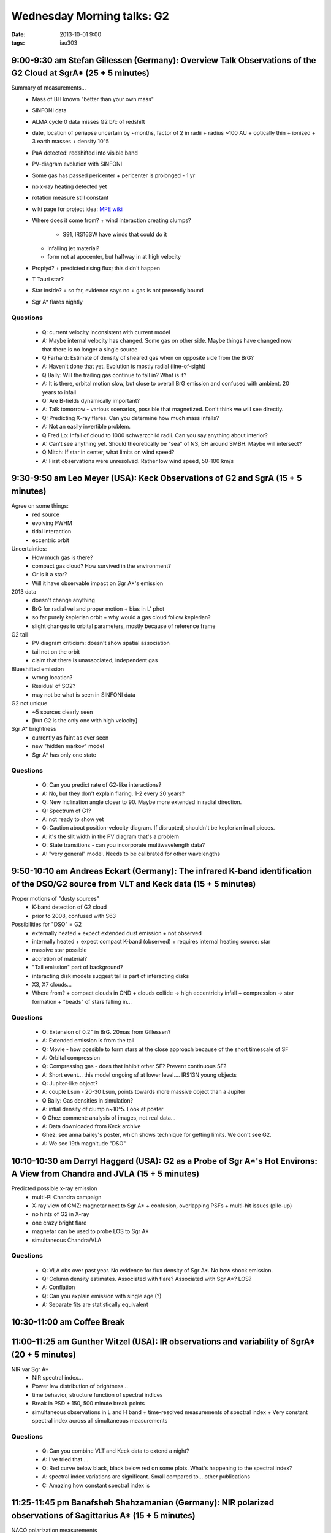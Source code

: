 Wednesday Morning talks: G2
===========================
:date: 2013-10-01 9:00
:tags: iau303

9:00-9:30 am Stefan Gillessen (Germany): Overview Talk Observations of the G2 Cloud at SgrA* (25 + 5 minutes)
-------------------------------------------------------------------------------------------------------------

.. image:: |static|/iau303/images/gillessen.jpg
    :width: 800px

Summary of measurements...
 * Mass of BH known "better than your own mass" 
 * SINFONI data
 * ALMA cycle 0 data misses G2 b/c of redshift
 * date, location of periapse uncertain by ~months, factor of 2 in radii
   + radius ~100 AU
   + optically thin
   + ionized
   + 3 earth masses
   + density 10^5
 * PaA detected!  redshifted into visible band
 * PV-diagram evolution with SINFONI
 * Some gas has passed pericenter
   + pericenter is prolonged - 1 yr
 * no x-ray heating detected yet
 * rotation measure still constant
 * wiki page for project idea: `MPE wiki <https://wiki.mpe.mpg.de/gascloud>`__
 * Where does it come from?
   + wind interaction creating clumps?

     - S91, IRS16SW have winds that could do it

   + infalling jet material?
   + form not at apocenter, but halfway in at high velocity
 * Proplyd?
   + predicted rising flux; this didn't happen
 * T Tauri star?
 * Star inside?
   + so far, evidence says no
   + gas is not presently bound
 * Sgr A* flares nightly

Questions
~~~~~~~~~

 * Q: current velocity inconsistent with current model
 * A: Maybe internal velocity has changed.  Some gas on other side.  Maybe
   things have changed now that there is no longer a single source
 
 * Q Farhard: Estimate of density of sheared gas when on opposite side from the
   BrG?
 * A: Haven't done that yet.  Evolution is mostly radial (line-of-sight)

 * Q Bally: Will the trailing gas continue to fall in?  What is it?
 * A: It is there, orbital motion slow, but close to overall BrG emission and
   confused with ambient.  20 years to infall

 * Q: Are B-fields dynamically important?
 * A: Talk tomorrow - various scenarios, possible that magnetized.  Don't think
   we will see directly.

 * Q: Predicting X-ray flares.  Can you determine how much mass infalls?
 * A: Not an easily invertible problem.

 * Q Fred Lo: Infall of cloud to 1000 schwarzchild radii.  Can you say anything about
   interior?
 * A: Can't see anything yet.  Should theoretically be "sea" of NS, BH around
   SMBH.  Maybe will intersect?

 * Q Mitch:  If star in center, what limits on wind speed?
 * A: First observations were unresolved.  Rather low wind speed, 50-100 km/s

9:30-9:50 am Leo Meyer (USA): Keck Observations of G2 and SgrA (15 + 5 minutes)
-------------------------------------------------------------------------------

.. image:: |static|/iau303/images/meyer.jpg
    :width: 800px

Agree on some things:
 * red source
 * evolving FWHM
 * tidal interaction
 * eccentric orbit

Uncertainties:
 * How much gas is there?
 * compact gas cloud?  How survived in the environment?
 * Or is it a star?
 * Will it have observable impact on Sgr A*'s emission

2013 data
 * doesn't change anything
 * BrG for radial vel and proper motion 
   + bias in L' phot
 * so far purely keplerian orbit
   + why would a gas cloud follow keplerian?
 * slight changes to orbital parameters, mostly because of reference frame

G2 tail
 * PV diagram criticism: doesn't show spatial association
 * tail not on the orbit
 * claim that there is unassociated, independent gas 

Blueshifted emission
 * wrong location?
 * Residual of SO2?
 * may not be what is seen in SINFONI data

G2 not unique
 * ~5 sources clearly seen
 * [but G2 is the only one with high velocity]

Sgr A* brightness
 * currently as faint as ever seen
 * new "hidden markov" model
 * Sgr A* has only one state

Questions
~~~~~~~~~
 * Q: Can you predict rate of G2-like interactions?
 * A: No, but they don't explain flaring.  1-2 every 20 years?

 * Q: New inclination angle closer to 90.  Maybe more extended in radial direction.
 
 * Q: Spectrum of G1?
 * A: not ready to show yet

 * Q: Caution about position-velocity diagram.  If disrupted, shouldn't be
   keplerian in all pieces.
 * A: it's the slit width in the PV diagram that's a problem

 * Q: State transitions - can you incorporate multiwavelength data?
 * A: "very general" model.  Needs to be calibrated for other wavelengths


9:50-10:10 am Andreas Eckart (Germany): The infrared K-band identification of the DSO/G2 source from VLT and Keck data (15 + 5 minutes)
---------------------------------------------------------------------------------------------------------------------------------------

.. image:: |static|/iau303/images/eckart.jpg
    :width: 800px

Proper motions of "dusty sources"
 * K-band detection of G2 cloud
 * prior to 2008, confused with S63

Possibilities for "DSO" = G2
 * externally heated
   + expect extended dust emission
   + not observed
 * internally heated
   + expect compact K-band (observed)
   + requires internal heating source: star
 * massive star possible
 * accretion of material?
 * "Tail emission" part of background?
 * interacting disk models suggest tail is part of interacting disks
 * X3, X7 clouds...
 * Where from? 
   + compact clouds in CND
   + clouds collide -> high eccentricity infall
   + compression -> star formation
   + "beads" of stars falling in...

Questions
~~~~~~~~~
 * Q: Extension of 0.2" in BrG.  20mas from Gillessen?
 * A: Extended emission is from the tail

 * Q: Movie - how possible to form stars at the close approach because of the
   short timescale of SF
 * A: Orbital compression

 * Q: Compressing gas - does that inhibit other SF?  Prevent continuous SF?
 * A: Short event... this model ongoing sf at lower level.... IRS13N young
   objects

 * Q: Jupiter-like object?
 * A: couple Lsun - 20-30 Lsun, points towards more massive object than a Jupiter

 * Q Bally: Gas densities in simulation?
 * A: intial density of clump n~10^5.  Look at poster

 * Q Ghez comment: analysis of images, not real data...
 * A: Data downloaded from Keck archive
 * Ghez: see anna bailey's poster, which shows technique for getting limits.
   We don't see G2.
 * A: We see 19th magnitude "DSO"

10:10-10:30 am Darryl Haggard (USA): G2 as a Probe of Sgr A*'s Hot Environs: A View from Chandra and JVLA (15 + 5 minutes)
--------------------------------------------------------------------------------------------------------------------------

.. image:: |static|/iau303/images/haggard.jpg
    :width: 800px

Predicted possible x-ray emission
 * multi-PI Chandra campaign
 * X-ray view of CMZ: magnetar next to Sgr A*
   + confusion, overlapping PSFs
   + multi-hit issues (pile-up)
 * no hints of G2 in X-ray
 * one crazy bright flare
 * magnetar can be used to probe LOS to Sgr A*
 * simultaneous Chandra/VLA

Questions
~~~~~~~~~
 * Q: VLA obs over past year.  No evidence for flux density of Sgr A*.  No bow
   shock emission.
 
 * Q: Column density estimates.  Associated with flare?  Associated with Sgr A*?  LOS?
 * A: Conflation

 * Q: Can you explain emission with single age (?)
 * A: Separate fits are statistically equivalent


10:30-11:00 am Coffee Break
---------------------------

11:00-11:25 am Gunther Witzel (USA): IR observations and variability of SgrA* (20 + 5 minutes)
----------------------------------------------------------------------------------------------
NIR var Sgr A*
 * NIR spectral index...
 * Power law distribution of brightness...
 * time behavior, structure function of spectral indices
 * Break in PSD
   + 150, 500 minute break points
 * simultaneous observations in L and H band
   + time-resolved measurements of spectral index
   + Very constant spectral index across all simultaneous measurements

Questions
~~~~~~~~~

 * Q: Can you combine VLT and Keck data to extend a night?
 * A: I've tried that....

 * Q: Red curve below black, black below red on some plots.  What's happening
   to the spectral index? 
 * A: spectral index variations are significant.  Small compared to... other
   publications

 * C: Amazing how constant spectral index is


11:25-11:45 pm Banafsheh Shahzamanian (Germany): NIR polarized observations of Sagittarius A* (15 + 5 minutes)
--------------------------------------------------------------------------------------------------------------
NACO polarization measurements
 * Sgr A* highly polarized
 * Polarized flux density has lognormal + power-law distr.
 * polarization and total flux density (weakly) anticorrelated
   + adding noise flattens correlation
   + confirms real... >3-sigma detection
 * theory: depolarization at high flux comes from relativistic boosting

Questions
~~~~~~~~~
 * Q: How does anticorrelation fit with the explanation of high-flux -> high pol?
 * A: Highly polarized flux is from bright flares at high total flux densities
      [I didn't understand]

 * Q Fred Lo: Any idea what radius flares are coming from?
 * A: 6 Schwarzchild radii in the model
 * Q: What constraints?
 * A: (from audience) variability timescale

 * Q: Is there a preferred vector position angle?
 * A: ...?

 * Q Sacha: Anticorrelation between "degree of correlation" and "flux"
   translates between polarized flux and total emission.  We have interpreted
   as different components of an outflow, bright and high degree of
   polarization and faint with low degree of poln.  Is this consistent?
 
 * Q: 40-50% of time, flux is noise-dominated.  Could there be noise-dominated
   state bias?
 * A: We have tested by adding noise

 * Q: Would individual flares track up and down the anticorrelation?  Or is it
   only for large # of flares?
 * A: only for composite.

 * Q Mitch: What kind of correlation do you see related to position angle?
 * A: Not included in our analysis

11:45-12:05 pm Kazunori Akiyama (Japan): Long-term monitoring of Sgr A* at 43GHz with VERA and KVN+VERA (15 + 5 minutes)
------------------------------------------------------------------------------------------------------------------------
Sgr A* with VLBI
 * larger at lower frequencies
 * variability correlated with spectral index
 * single component for 3 years
   + size not correlated with radio flux 
 * flares come from component emerging from optically thick region?
 * Flares with G2?  
   + maybe detected bowshock?
 * VERA shows consistent major axis size
 * KVN + VERA: comparable to VLBA

Questions
~~~~~~~~~

 * Q: Variation of intrinsic size with flux... difficult measurement to make.
   VLA+ALMA observations of radio flares requires relativistic...

 * Q: HET hasn't passed 10% of material (??)

 * Q: Size doesn't increase with flux.  But that's interstellar scattering
   size.  Could intrinsic size have changed by 10-15% without being detected?
 * A: ???

 * Q Fred Lo: intrinsic size measured.  Any elongation/ellipticity?
 * A: Just a 1-dimensional measurement

12:05-12:25 pm Salomé Dibi (Netherlands): Exploring plasma behavior around Sgr A*
---------------------------------------------------------------------------------
Sgr A* in context...
 * only flaring AGN
 * discussion of particle distrbution related to SED & state
 * accretion flow injecting electrons into plasma
 * nonthermal synchrotron with cooling break is best distribution

Questions
~~~~~~~~~
 * Q Broderick: Should be able to produce both observed features of flares...
 * A: Tried to reproduce spectral index.  Flaring in infrared could provide
   strong constraints
 * Q: Spectral index should evolve in your model, but we heard that it is not
   changing

 * C: Radio spectrum has gone even lower... falls on power law, useful for
   modeling.  Makes deviation even more severe.

 * C: spectral index measurements - flares measured with spectral indices don't
   have X-ray counterparts.  Maybe X-ray bright flares may have non-constant
   spectral indices.

 * C: Fit within 2 R_G, so radio is not relevant (optically thick)

 * Q Ostriker: 1-zone model.  What is the geometry?
 * Event close to BH.

12:25-12:45 pm Jim Moran (USA): History of High Resolution Imaging of SgrA* (15+5 min)
--------------------------------------------------------------------------------------
History
 * 1951 Cygnus A: resolved double 
 * looking for compact structure in HII regions with 35km Green Bank
   interferometer
 * simple observation -> 0.1" size, 10^7K T_B
 * OVRO group found HII regions, but searching for BH, Balick & Brown searching
   for HII and found SMBH
   + Fred Lo 3.7cm found Sgr A*, T_B ~ 10^8K, <0.02"
 * Jodrell Bank -> size ~ freq^-2
 * Fish et al: early 1.3mm VLBI
   + consistent with Gaussian or annulus
 * annular radii not at all constrained by short baselines

Questions
~~~~~~~~~

 * C Fred Lo: Explanation of series of events.  Obstacle for detecting
   structure of Sgr A* is scattering.
 * If you can characterize the Gaussian interstellar scattering, you could in
   principle deconvolve

 * C Farhad: Variability of Sgr A* is a problem.  230 GHz has high, hourly
   variability
 * Goal should be testing models on 10min timescales

Discussion Section
------------------
 * We agree on some things:
   + source is infalling
   + L-band source
   + Br-G detected
 * Controversy:

   + K-band detection is controversial.  Can we sort that out?  If it's there,
     will it change interpretation a lot?
 * K-band source would be compatible with hot dust.  H-band is the real
   discriminator

 * What is the source we detect?  There are K-band sources, but their natures
   are unclear
 * Extinction makes it extra hard

 * Ghez: What is G2?  Very similar to S-star orbits.  Orbital characteristics
   of binary exchange.  Perhaps just a close binary, soon to form an S-star?
   Tidally disrupt atmosphere, but be a star underneath

   + Problem: star not that big.  If it's a star, very cool star dominated by
     dust, difficult to detect.
 * Closest approach is no closer than S-stars
   + orbit also matches disk
 * Dusty, looks like an S-star
   + No, it is a GAS source, not a dust source.  Gas is directly detected

 * As it travels by Sgr A*, do I care if it has anything inside?
 * Ghez: forces us to consider role of binaries at cmz

 * Comment: wait and see what happens
   + What if nothing happens?  Will that resolve the issue?
 * Are we just seeing weather in Sgr A*?
   + eh, maybe?
 * Are we agreeing on emission mechanism?

   + continuously variable source.   No quiescent vs flaring state in IR; more
     prominent in X-ray

